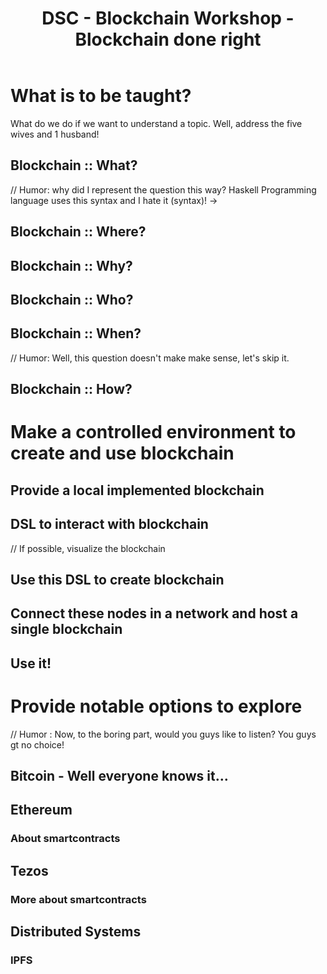 #+TITLE: DSC - Blockchain Workshop - Blockchain done right

* What is to be taught?
What do we do if we want to understand a topic. Well, address the five wives and 1 husband! 
** Blockchain :: What?
// Humor: why did I represent the question this way? Haskell Programming language uses this syntax and I hate it (syntax)!
 -> 
** Blockchain :: Where?
** Blockchain :: Why?
** Blockchain :: Who?
** Blockchain :: When?
// Humor: Well, this question doesn't make make sense, let's skip it.
** Blockchain :: How? 
* Make a controlled environment to create and use blockchain 
** Provide a local implemented blockchain
** DSL to interact with blockchain
// If possible, visualize the blockchain
** Use this DSL to create blockchain
** Connect these nodes in a network and host a single blockchain
** Use it!
* Provide notable options to explore
// Humor : Now, to the boring part, would you guys like to listen? You guys gt no choice!
** Bitcoin - Well everyone knows it...
** Ethereum
*** About smartcontracts
** Tezos
*** More about smartcontracts 
** Distributed Systems
*** IPFS

